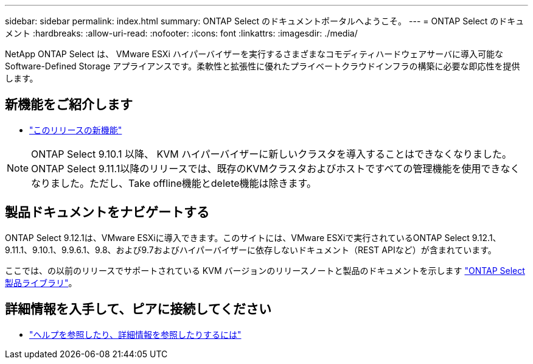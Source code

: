 ---
sidebar: sidebar 
permalink: index.html 
summary: ONTAP Select のドキュメントポータルへようこそ。 
---
= ONTAP Select のドキュメント
:hardbreaks:
:allow-uri-read: 
:nofooter: 
:icons: font
:linkattrs: 
:imagesdir: ./media/


[role="lead"]
NetApp ONTAP Select は、 VMware ESXi ハイパーバイザーを実行するさまざまなコモディティハードウェアサーバに導入可能な Software-Defined Storage アプライアンスです。柔軟性と拡張性に優れたプライベートクラウドインフラの構築に必要な即応性を提供します。



== 新機能をご紹介します

* link:reference_new_ots.html["このリリースの新機能"]



NOTE: ONTAP Select 9.10.1 以降、 KVM ハイパーバイザーに新しいクラスタを導入することはできなくなりました。ONTAP Select 9.11.1以降のリリースでは、既存のKVMクラスタおよびホストですべての管理機能を使用できなくなりました。ただし、Take offline機能とdelete機能は除きます。



== 製品ドキュメントをナビゲートする

ONTAP Select 9.12.1は、VMware ESXiに導入できます。このサイトには、VMware ESXiで実行されているONTAP Select 9.12.1、9.11.1、9.10.1、9.9.6.1、9.8、および9.7およびハイパーバイザーに依存しないドキュメント（REST APIなど）が含まれています。

ここでは、の以前のリリースでサポートされている KVM バージョンのリリースノートと製品のドキュメントを示します https://mysupport.netapp.com/documentation/productlibrary/index.html?productID=62293["ONTAP Select 製品ライブラリ"^]。



== 詳細情報を入手して、ピアに接続してください

* link:reference_additional_info.html["ヘルプを参照したり、詳細情報を参照したりするには"]

